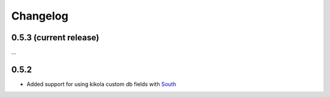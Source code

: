 =========
Changelog
=========

0.5.3 (current release)
-----------------------

...

0.5.2
-----

+ Added support for using kikola custom db fields with `South
  <http://south.aeracode.org>`_

